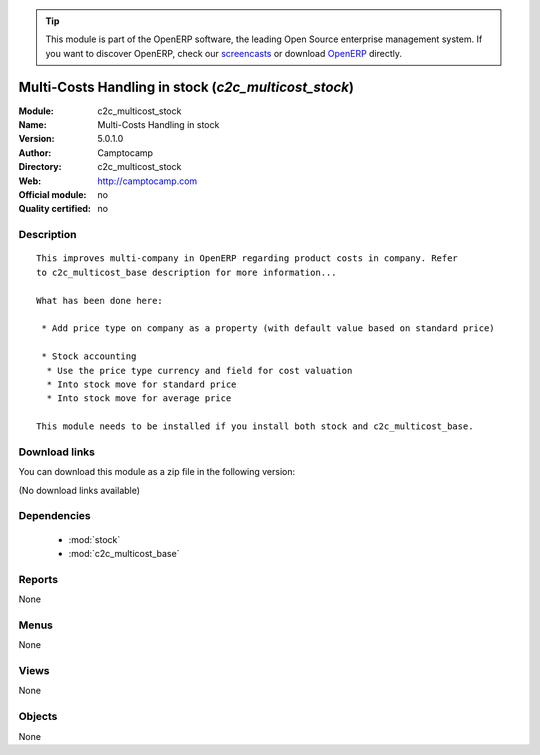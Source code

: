 
.. i18n: .. module:: c2c_multicost_stock
.. i18n:     :synopsis: Multi-Costs Handling in stock 
.. i18n:     :noindex:
.. i18n: .. 
..

.. module:: c2c_multicost_stock
    :synopsis: Multi-Costs Handling in stock 
    :noindex:
.. 

.. i18n: .. raw:: html
.. i18n: 
.. i18n:       <br />
.. i18n:     <link rel="stylesheet" href="../_static/hide_objects_in_sidebar.css" type="text/css" />
..

.. raw:: html

      <br />
    <link rel="stylesheet" href="../_static/hide_objects_in_sidebar.css" type="text/css" />

.. i18n: .. tip:: This module is part of the OpenERP software, the leading Open Source 
.. i18n:   enterprise management system. If you want to discover OpenERP, check our 
.. i18n:   `screencasts <http://openerp.tv>`_ or download 
.. i18n:   `OpenERP <http://openerp.com>`_ directly.
..

.. tip:: This module is part of the OpenERP software, the leading Open Source 
  enterprise management system. If you want to discover OpenERP, check our 
  `screencasts <http://openerp.tv>`_ or download 
  `OpenERP <http://openerp.com>`_ directly.

.. i18n: .. raw:: html
.. i18n: 
.. i18n:     <div class="js-kit-rating" title="" permalink="" standalone="yes" path="/c2c_multicost_stock"></div>
.. i18n:     <script src="http://js-kit.com/ratings.js"></script>
..

.. raw:: html

    <div class="js-kit-rating" title="" permalink="" standalone="yes" path="/c2c_multicost_stock"></div>
    <script src="http://js-kit.com/ratings.js"></script>

.. i18n: Multi-Costs Handling in stock (*c2c_multicost_stock*)
.. i18n: =====================================================
.. i18n: :Module: c2c_multicost_stock
.. i18n: :Name: Multi-Costs Handling in stock
.. i18n: :Version: 5.0.1.0
.. i18n: :Author: Camptocamp
.. i18n: :Directory: c2c_multicost_stock
.. i18n: :Web: http://camptocamp.com
.. i18n: :Official module: no
.. i18n: :Quality certified: no
..

Multi-Costs Handling in stock (*c2c_multicost_stock*)
=====================================================
:Module: c2c_multicost_stock
:Name: Multi-Costs Handling in stock
:Version: 5.0.1.0
:Author: Camptocamp
:Directory: c2c_multicost_stock
:Web: http://camptocamp.com
:Official module: no
:Quality certified: no

.. i18n: Description
.. i18n: -----------
..

Description
-----------

.. i18n: ::
.. i18n: 
.. i18n:   This improves multi-company in OpenERP regarding product costs in company. Refer
.. i18n:   to c2c_multicost_base description for more information...
.. i18n:   
.. i18n:   What has been done here:
.. i18n:   
.. i18n:    * Add price type on company as a property (with default value based on standard price)
.. i18n:   
.. i18n:    * Stock accounting
.. i18n:     * Use the price type currency and field for cost valuation
.. i18n:     * Into stock move for standard price
.. i18n:     * Into stock move for average price
.. i18n:   
.. i18n:   This module needs to be installed if you install both stock and c2c_multicost_base.
..

::

  This improves multi-company in OpenERP regarding product costs in company. Refer
  to c2c_multicost_base description for more information...
  
  What has been done here:
  
   * Add price type on company as a property (with default value based on standard price)
  
   * Stock accounting
    * Use the price type currency and field for cost valuation
    * Into stock move for standard price
    * Into stock move for average price
  
  This module needs to be installed if you install both stock and c2c_multicost_base.

.. i18n: Download links
.. i18n: --------------
..

Download links
--------------

.. i18n: You can download this module as a zip file in the following version:
..

You can download this module as a zip file in the following version:

.. i18n: (No download links available)
..

(No download links available)

.. i18n: Dependencies
.. i18n: ------------
..

Dependencies
------------

.. i18n:  * :mod:`stock`
.. i18n:  * :mod:`c2c_multicost_base`
..

 * :mod:`stock`
 * :mod:`c2c_multicost_base`

.. i18n: Reports
.. i18n: -------
..

Reports
-------

.. i18n: None
..

None

.. i18n: Menus
.. i18n: -------
..

Menus
-------

.. i18n: None
..

None

.. i18n: Views
.. i18n: -----
..

Views
-----

.. i18n: None
..

None

.. i18n: Objects
.. i18n: -------
..

Objects
-------

.. i18n: None
..

None
